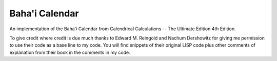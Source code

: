 ***************
Baha'i Calendar
***************

An implementation of the Baha'i Calendar from Calendrical Calculations --
The Ultimate Edition 4th Edition.

To give credit where credit is due much thanks to Edward M. Reingold and Nachum
Dershowitz for giving me permission to use their code as a base line to my
code. You will find snippets of their original LISP code plus other comments of
explanation from their book in the comments in my code.


